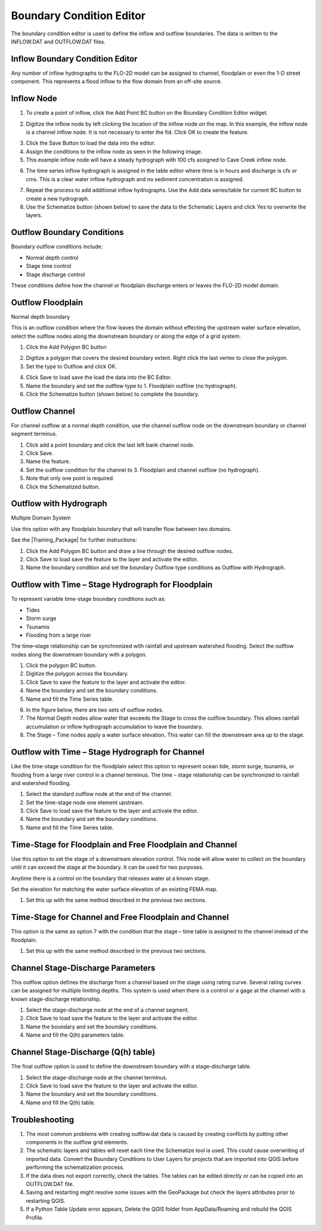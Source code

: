 Boundary Condition Editor
=========================

The boundary condition editor is used to define the inflow and outflow boundaries.
The data is written to the INFLOW.DAT and OUTFLOW.DAT files.

Inflow Boundary Condition Editor
--------------------------------

Any number of inflow hydrographs to the FLO-2D model can be assigned to channel, floodplain or even the 1-D street component.
This represents a flood inflow to the flow domain from an off-site source.

Inflow Node
-----------

1. To create a point of inflow, click the Add Point BC button on the Boundary Condition
   Editor widget.

.. image:: ../../img/Boundary-Condition-Editor/bounda002.png


2. Digitize the inflow node by left clicking the location of the inflow node on the map.
   In this example, the inflow node is a channel inflow node.
   It is not necessary to enter the fid.
   Click OK to create the feature.

.. image:: ../../img/Boundary-Condition-Editor/bounda003.png


3. Click the Save Button
   to load the data into the editor.

4. Assign the conditions to the inflow node as seen in the following image.

5. This example
   inflow node will have a steady hydrograph with 100 cfs assigned to Cave Creek inflow node.

.. image:: ../../img/Boundary-Condition-Editor/bounda004.png


6. The time series inflow hydrograph is assigned in the table editor where time is in hours and discharge is cfs or cms.
   This is a clear water inflow hydrograph and no sediment concentration is assigned.

.. image:: ../../img/Boundary-Condition-Editor/bounda005.png


7. Repeat the process to add additional inflow hydrographs.
   Use the Add data series/table for current BC button to create a new hydrograph.

8. Use the Schematize button
   (shown below) to save the data to the Schematic Layers and click Yes to overwrite the layers.

.. image:: ../../img/Boundary-Condition-Editor/bounda006.png


.. image:: ../../img/Boundary-Condition-Editor/bounda007.png


Outflow Boundary Conditions
----------------------------

Boundary outflow conditions include:

-  Normal depth control

-  Stage time control

-  Stage discharge control

These conditions define how the channel or floodplain discharge enters or leaves the FLO-2D model domain.

Outflow Floodplain
------------------

Normal depth boundary


This is an outflow condition where the flow leaves the domain without effecting the upstream water surface elevation, select the outflow nodes along
the downstream boundary or along the edge of a grid system.

1. Click the
   Add Polygon BC button

.. image:: ../../img/Boundary-Condition-Editor/bounda008.png


2. Digitize a polygon that covers the desired boundary extent.
   Right click the last vertex to close the polygon.

3. Set the type to
   Outflow and click OK.

.. image:: ../../img/Boundary-Condition-Editor/bounda009.png


4. Click Save to load save the load the data into the BC Editor.

5. Name the boundary and set the outflow type to 1.
   Floodplain outflow (no hydrograph).

6. Click the Schematize button (shown below) to complete the boundary.

.. image:: ../../img/Boundary-Condition-Editor/bounda010.png


Outflow Channel
---------------

For channel outflow at a normal depth condition, use the channel outflow node on the downstream boundary or channel segment terminus.

1. Click add a
   point boundary and click the last left bank channel node.

2. Click
   Save.

3. Name the
   feature.

4. Set the outflow condition
   for the channel to 3. Floodplain and channel outflow (no hydrograph).

5. Note that only
   one point is required.

6. Click the Schematized button.


.. image:: ../../img/Boundary-Condition-Editor/bounda011.png


.. image:: ../../img/Boundary-Condition-Editor/bounda012.png


Outflow with Hydrograph
-------------------------

Multiple Domain System


Use this option with any floodplain boundary that will transfer flow between two domains.

See the |Training_Package| for further instructions:

.. |Training_Package| raw:: html

   <a href="https://flo-2d.sharefile.com/d-s25731a178264675b" target="_blank">Multiple Domain Flow Exchange Training Package</a>

1. Click the Add Polygon BC
   button and draw a line through the desired outflow nodes.

2. Click Save to load save
   the feature to the layer and activate the editor.

3. Name the boundary condition
   and set the boundary Outflow type conditions as Outflow with Hydrograph.

.. image:: ../../img/Boundary-Condition-Editor/bounda013.png


Outflow with Time – Stage Hydrograph for Floodplain
-----------------------------------------------------

To represent variable time-stage boundary conditions such as:

-  Tides

-  Storm surge

-  Tsunamis

-  Flooding from a large river

The time–stage relationship can be synchronized with rainfall and upstream watershed flooding.
Select the outflow nodes along the downstream boundary with a polygon.

1. Click
   the polygon BC button.

2. Digitize the
   polygon across the boundary.

3. Click Save to
   save the feature to the layer and activate the editor.

4. Name the boundary
   and set the boundary conditions.

5. Name and fill the
   Time Series table.

.. image:: ../../img/Boundary-Condition-Editor/bounda014.png


6. In the figure below,
   there are two sets of outflow nodes.

7. The Normal Depth nodes allow water that exceeds the Stage to cross the outflow boundary.
   This allows rainfall accumulation or inflow hydrograph accumulation to leave the boundary.

8. The Stage – Time nodes apply a water surface elevation.
   This water can fill the downstream area up to the stage.

.. image:: ../../img/Boundary-Condition-Editor/bounda015.png


Outflow with Time – Stage Hydrograph for Channel
-------------------------------------------------

Like the time-stage condition for the floodplain select this option to represent ocean tide, storm surge, tsunamis, or flooding from a large river
control in a channel terminus.
The time – stage relationship can be synchronized to rainfall and watershed flooding.

1. Select the standard
   outflow node at the end of the channel.

2. Set the time-stage
   node one element upstream.

3. Click Save to
   load save the feature to the layer and activate the editor.

4. Name the boundary
   and set the boundary conditions.

5. Name and
   fill the Time Series table.

.. image:: ../../img/Boundary-Condition-Editor/bounda016.png

.. image:: ../../img/Boundary-Condition-Editor/bounda017.png

Time-Stage for Floodplain and Free Floodplain and Channel
---------------------------------------------------------

Use this option to set the stage of a downstream elevation control.
This node will allow water to collect on the boundary until it can exceed the stage at the boundary.
It can be used for two purposes.

Anytime there is a control on the boundary that releases water at a known stage.

Set the elevation for matching the water surface elevation of an existing FEMA map.

1. Set this up with the
   same method described in the previous two sections.

.. image:: ../../img/Boundary-Condition-Editor/bounda018.png

Time-Stage for Channel and Free Floodplain and Channel
------------------------------------------------------

This option is the same as option 7 with the condition that the stage – time table is assigned to the channel instead of the floodplain.

1. Set this up with
   the same method described in the previous two sections.

.. image:: ../../img/Boundary-Condition-Editor/bounda019.png

Channel Stage-Discharge Parameters
------------------------------------

This outflow option defines the discharge from a channel based on the stage using rating curve.
Several rating curves can be assigned for multiple limiting depths.
This system is used when there is a control or a gage at the channel with a known stage-discharge relationship.

1. Select the
   stage-discharge node at the end of a channel segment.

2. Click Save to
   load save the feature to the layer and activate the editor.

3. Name the boundary
   and set the boundary conditions.

4. Name and fill the
   Q(h) parameters table.

.. image:: ../../img/Boundary-Condition-Editor/bounda020.png

Channel Stage-Discharge (Q(h) table)
-------------------------------------

The final outflow option is used to define the downstream boundary with a stage-discharge table.

1. Select the stage-discharge
   node at the channel terminus.

2. Click Save to load save
   the feature to the layer and activate the editor.

3. Name the boundary and set
   the boundary conditions.

4. Name and fill the Q(h)
   table.

.. image:: ../../img/Boundary-Condition-Editor/bounda021.png

Troubleshooting
----------------

1. The most common problems
   with creating outflow.dat data is caused by
   creating conflicts by putting other components in the outflow grid elements.

2. The schematic layers and tables will reset each time the Schematize tool is used.
   This could cause overwriting of imported data.
   Convert the Boundary Conditions to User Layers for projects that are imported into QGIS before performing the schematization process.

3. If the data does not export correctly, check the tables.
   The tables can be edited directly or can be copied into an OUTFLOW.DAT file.

4. Saving and restarting might
   resolve some issues with the GeoPackage but check the layers attributes prior to restarting QGIS.

5. If a Python Table Update error appears,
   Delete the QGIS folder from AppData/Roaming and rebuild the QGIS Profile.

.. image:: ../../img/Boundary-Condition-Editor/Bounda022.png
